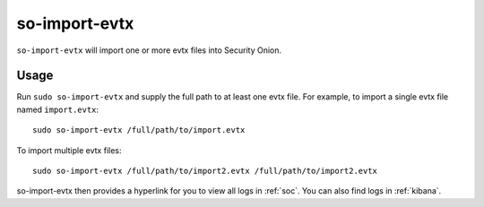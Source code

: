.. _so-import-evtx:

so-import-evtx
==============

``so-import-evtx`` will import one or more evtx files into Security Onion.

Usage
-----

Run ``sudo so-import-evtx`` and supply the full path to at least one evtx file. For example, to import a single evtx file named ``import.evtx``:

::

    sudo so-import-evtx /full/path/to/import.evtx

To import multiple evtx files:

::

    sudo so-import-evtx /full/path/to/import2.evtx /full/path/to/import2.evtx

so-import-evtx then provides a hyperlink for you to view all logs in :ref:`soc`. You can also find logs in :ref:`kibana`.

